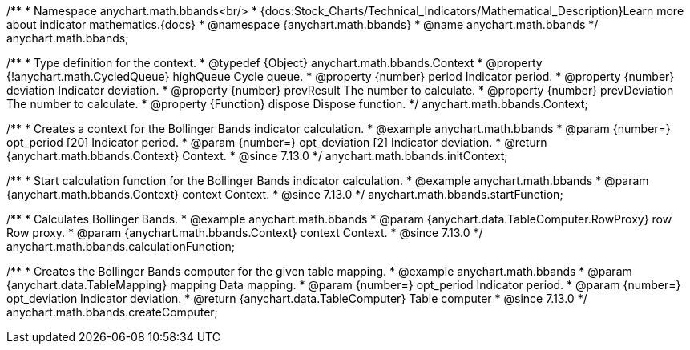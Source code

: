 /**
 * Namespace anychart.math.bbands<br/>
 * {docs:Stock_Charts/Technical_Indicators/Mathematical_Description}Learn more about indicator mathematics.{docs}
 * @namespace {anychart.math.bbands}
 * @name anychart.math.bbands
 */
anychart.math.bbands;

/**
 * Type definition for the context.
 * @typedef {Object} anychart.math.bbands.Context
 * @property {!anychart.math.CycledQueue} highQueue Cycle queue.
 * @property {number} period Indicator period.
 * @property {number} deviation Indicator deviation.
 * @property {number} prevResult The number to calculate.
 * @property {number} prevDeviation The number to calculate.
 * @property {Function} dispose Dispose function.
 */
anychart.math.bbands.Context;

//----------------------------------------------------------------------------------------------------------------------
//
//  anychart.math.bbands.initContext
//
//----------------------------------------------------------------------------------------------------------------------

/**
 * Creates a context for the Bollinger Bands indicator calculation.
 * @example anychart.math.bbands
 * @param {number=} opt_period [20] Indicator period.
 * @param {number=} opt_deviation [2] Indicator deviation.
 * @return {anychart.math.bbands.Context} Context.
 * @since 7.13.0
 */
anychart.math.bbands.initContext;

//----------------------------------------------------------------------------------------------------------------------
//
//  anychart.math.bbands.startFunction
//
//----------------------------------------------------------------------------------------------------------------------

/**
 * Start calculation function for the Bollinger Bands indicator calculation.
 * @example anychart.math.bbands
 * @param {anychart.math.bbands.Context} context Context.
 * @since 7.13.0
 */
anychart.math.bbands.startFunction;

//----------------------------------------------------------------------------------------------------------------------
//
//  anychart.math.bbands.startFunction
//
//----------------------------------------------------------------------------------------------------------------------

/**
 * Calculates Bollinger Bands.
 * @example anychart.math.bbands
 * @param {anychart.data.TableComputer.RowProxy} row Row proxy.
 * @param {anychart.math.bbands.Context} context Context.
 * @since 7.13.0
 */
anychart.math.bbands.calculationFunction;

//----------------------------------------------------------------------------------------------------------------------
//
//  anychart.math.bbands.startFunction
//
//----------------------------------------------------------------------------------------------------------------------

/**
 * Creates the Bollinger Bands computer for the given table mapping.
 * @example anychart.math.bbands
 * @param {anychart.data.TableMapping} mapping Data mapping.
 * @param {number=} opt_period Indicator period.
 * @param {number=} opt_deviation Indicator deviation.
 * @return {anychart.data.TableComputer} Table computer
 * @since 7.13.0
 */
anychart.math.bbands.createComputer;
